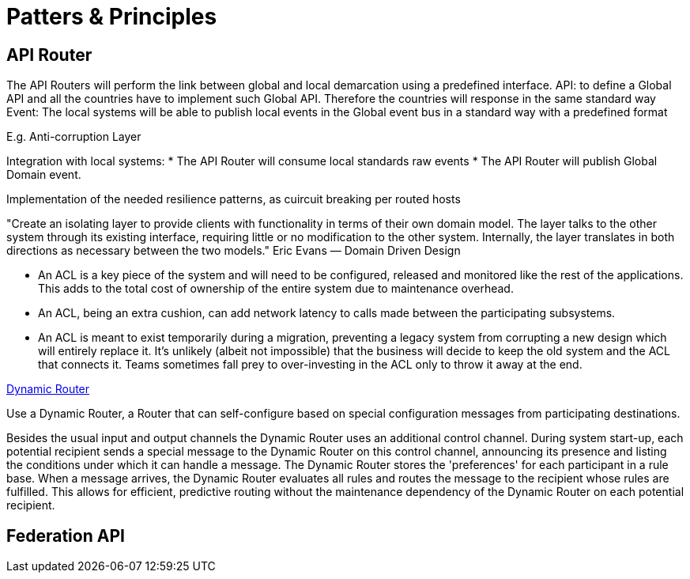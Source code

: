 = Patters & Principles

== API Router

The API Routers will perform the link between global and local demarcation using a predefined interface.
API: to define a Global API and all the countries have to implement such Global API. Therefore the countries will response in the same standard way
Event: The local systems will be able to publish local events in the Global event bus in a standard way with a predefined format

E.g. Anti-corruption Layer

Integration with local systems:
* The API Router will consume local standards raw events
* The API Router will publish Global Domain event.

Implementation of the needed resilience patterns, as cuircuit breaking per routed hosts 

"Create an isolating layer to provide clients with functionality in terms of their own domain model. The layer talks to the other system through its existing interface, requiring little or no modification to the other system. Internally, the layer translates in both directions as necessary between the two models."
Eric Evans — Domain Driven Design

* An ACL is a key piece of the system and will need to be configured, released and monitored like the rest of the applications. This adds to the total cost of ownership of the entire system due to maintenance overhead.

* An ACL, being an extra cushion, can add network latency to calls made between the participating subsystems.

* An ACL is meant to exist temporarily during a migration, preventing a legacy system from corrupting a new design which will entirely replace it. It’s unlikely (albeit not impossible) that the business will decide to keep the old system and the ACL that connects it. Teams sometimes fall prey to over-investing in the ACL only to throw it away at the end. 

https://www.enterpriseintegrationpatterns.com/patterns/messaging/DynamicRouter.html[Dynamic Router]

Use a Dynamic Router, a Router that can self-configure based on special configuration messages from participating destinations.

Besides the usual input and output channels the Dynamic Router uses an additional control channel. During system start-up, each potential recipient sends a special message to the Dynamic Router on this control channel, announcing its presence and listing the conditions under which it can handle a message. The Dynamic Router stores the 'preferences' for each participant in a rule base. When a message arrives, the Dynamic Router evaluates all rules and routes the message to the recipient whose rules are fulfilled. This allows for efficient, predictive routing without the maintenance dependency of the Dynamic Router on each potential recipient.

== Federation API


